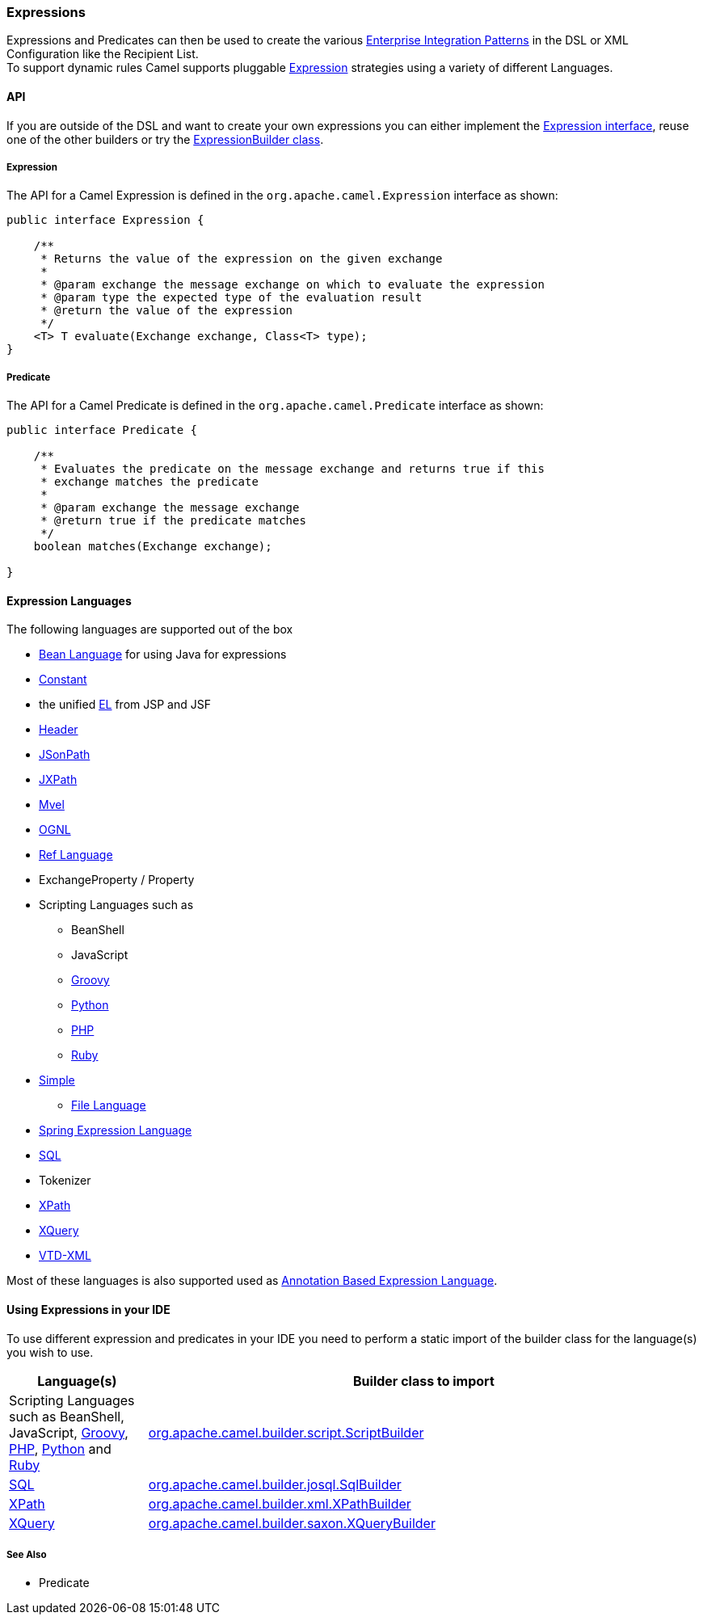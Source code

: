 [[Expression-Expressions]]
Expressions
~~~~~~~~~~~

Expressions and Predicates can then be used to
create the various link:enterprise-integration-patterns.adoc[Enterprise
Integration Patterns] in the DSL or
XML Configuration like the
Recipient List. +
 To support dynamic rules Camel supports pluggable
http://camel.apache.org/maven/current/camel-core/apidocs/org/apache/camel/Expression.html[Expression]
strategies using a variety of different Languages.

[[Expression-API]]
API
^^^

If you are outside of the DSL and want to create your own
expressions you can either implement the
http://camel.apache.org/maven/current/camel-core/apidocs/org/apache/camel/Expression.html[Expression
interface], reuse one of the other builders or try the
http://camel.apache.org/maven/current/camel-core/apidocs/org/apache/camel/builder/ExpressionBuilder.html[ExpressionBuilder
class].

[[Expression-Expression]]
Expression
++++++++++

The API for a Camel Expression is defined in the
`org.apache.camel.Expression` interface as shown:

[source,java]
-------------------------------------------------------------------------------
public interface Expression {

    /**
     * Returns the value of the expression on the given exchange
     *
     * @param exchange the message exchange on which to evaluate the expression
     * @param type the expected type of the evaluation result
     * @return the value of the expression
     */
    <T> T evaluate(Exchange exchange, Class<T> type);
}
-------------------------------------------------------------------------------

[[Expression-Predicate]]
Predicate
+++++++++

The API for a Camel Predicate is defined in the
`org.apache.camel.Predicate` interface as shown:

[source,java]
-------------------------------------------------------------------------------
public interface Predicate {

    /**
     * Evaluates the predicate on the message exchange and returns true if this
     * exchange matches the predicate
     * 
     * @param exchange the message exchange
     * @return true if the predicate matches
     */
    boolean matches(Exchange exchange);

}
-------------------------------------------------------------------------------

[[Expression-ExpressionLanguages]]
Expression Languages
^^^^^^^^^^^^^^^^^^^^

The following languages are supported out of the box

* <<bean-language,Bean Language>> for using Java for expressions
* <<constant-language,Constant>>
* the unified <<el-language,EL>> from JSP and JSF
* <<header-language,Header>>
* <<jsonpath-language,JSonPath>>
* <<jxpath-language,JXPath>>
* <<mvel-component,Mvel>>
* <<ognl-language,OGNL>>
* <<ref-language,Ref Language>>
* ExchangeProperty
/ Property
* Scripting Languages such as
** BeanShell
** JavaScript
** <<groovy-language,Groovy>>
** <<python-language,Python>>
** <<php-language,PHP>>
** <<ruby-language,Ruby>>
* <<simple-language,Simple>>
** <<file-language,File Language>>
* <<spel-language,Spring Expression Language>>
* <<sql-component,SQL>>
* Tokenizer
* <<xpath-language,XPath>>
* <<xquery-component,XQuery>>
* https://github.com/camel-extra/camel-extra/blob/master/components/camel-vtdxml/src/main/docs/vtdxml-component.adoc[VTD-XML]

Most of these languages is also supported used as
link:annotation-based-expression-language.html[Annotation Based
Expression Language].

[[Expression-UsingExpressionsinyourIDE]]
Using Expressions in your IDE
^^^^^^^^^^^^^^^^^^^^^^^^^^^^^

To use different expression and predicates in your IDE you need to
perform a static import of the builder class for the language(s) you
wish to use.

[width="100%",cols="20%,80%",options="header",]
|=======================================================================
|Language(s) |Builder class to import

|Scripting Languages such as
BeanShell, JavaScript,
<<groovy-language,Groovy>>, <<groovy-language,PHP>>, <<groovy-language,Python>>
and <<ruby-language,Ruby>> |http://camel.apache.org/maven/current/camel-script/apidocs/org/apache/camel/builder/script/ScriptBuilder.html[org.apache.camel.builder.script.ScriptBuilder]

|<<sql-component,SQL>> |http://camel.apache.org/maven/current/camel-josql/apidocs/org/apache/camel/builder/sql/SqlBuilder.html[org.apache.camel.builder.josql.SqlBuilder]

|<<xpath-language,XPath>> |http://camel.apache.org/maven/current/camel-core/apidocs/org/apache/camel/builder/xml/XPathBuilder.html[org.apache.camel.builder.xml.XPathBuilder]

|<<xquery-component,XQuery>> |http://camel.apache.org/maven/current/camel-saxon/apidocs/org/apache/camel/builder/saxon/XQueryBuilder.html[org.apache.camel.builder.saxon.XQueryBuilder]
|=======================================================================

[[Expression-SeeAlso]]
See Also
++++++++

* Predicate

